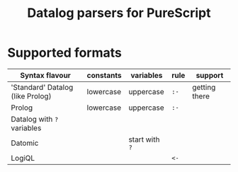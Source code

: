 #+title:Datalog parsers for PureScript

* Supported formats

| Syntax flavour                   | constants | variables      | rule | support       |
|----------------------------------+-----------+----------------+------+---------------|
| 'Standard' Datalog (like Prolog) | lowercase | uppercase      | ~:-~ | getting there |
| Prolog                           | lowercase | uppercase      | ~:-~ |               |
| Datalog with ~?~ variables       |           |                |      |               |
| Datomic                          |           | start with ~?~ |      |               |
| LogiQL                           |           |                | ~<-~ |               |
 
